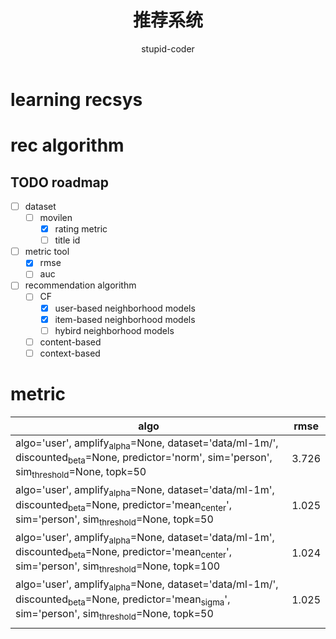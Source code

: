 #+TITLE:  推荐系统
#+AUTHOR: stupid-coder

* learning recsys
  

* rec algorithm

  
** TODO roadmap
  - [-] dataset
    - [-] movilen
      - [X] rating metric
      - [ ] title id
  - [-] metric tool
    - [X] rmse
    - [ ] auc
  - [-] recommendation algorithm
    - [-] CF
      - [X] user-based neighborhood models
      - [X] item-based neighborhood models
      - [ ] hybird neighborhood models
    - [ ] content-based
    - [ ] context-based


* metric
  | algo                                                                                                                                             |  rmse |
  |--------------------------------------------------------------------------------------------------------------------------------------------------+-------|
  | algo='user', amplify_alpha=None, dataset='data/ml-1m/', discounted_beta=None, predictor='norm', sim='person', sim_threshold=None, topk=50        | 3.726 |
  | algo='user', amplify_alpha=None, dataset='data/ml-1m', discounted_beta=None, predictor='mean_center', sim='person', sim_threshold=None, topk=50  | 1.025 |
  | algo='user', amplify_alpha=None, dataset='data/ml-1m', discounted_beta=None, predictor='mean_center', sim='person', sim_threshold=None, topk=100 | 1.024 |
  | algo='user', amplify_alpha=None, dataset='data/ml-1m/', discounted_beta=None, predictor='mean_sigma', sim='person', sim_threshold=None, topk=50  | 1.025 |
  |                                                                                                                                                  |       |
